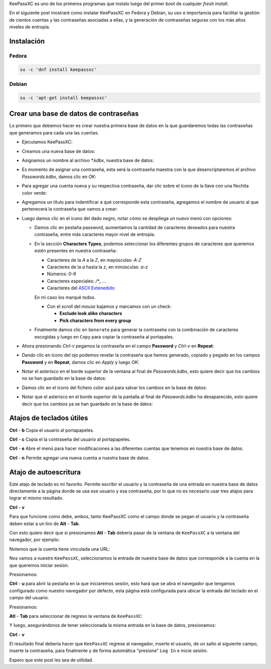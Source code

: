 .. title: KeePassXC, el administrador de contraseñas
.. slug: keepassxc-el-administrador-de-contrasenas
.. date: 2017-11-17 19:10:32 UTC-06:00
.. tags: debian, fc27, fedora, keepassxc, password
.. category: floss
.. link:
.. description: Un administrador de contraseñas libre y seguro.
.. type: text

KeePassXC es uno de los primeros programas que instalo luego del primer `boot`
de cualquier `fresh install`.

En el siguiente post mostraré como instalar KeePassXC en Fedora y Debian, su
uso e importancia para facilitar la gestión de cientos cuentas y las
contraseñas asociadas a ellas, y la generación de contraseñas seguras con los
más altos niveles de entropía.

.. TEASER_END

Instalación
===========

Fedora
------

.. code-block:: console

   su -c 'dnf install keepassxc'

Debian
------

.. code-block:: console

   su -c 'apt-get install keepassxc'

Crear una base de datos de contraseñas
======================================

Lo primero que debemos hacer es crear nuestra primera base de datos en la que
guardaremos todas las contraseñas que generamos para cada una las cuentas.

* Ejecutamos KeePassXC:

.. image:: /images/keepassxc/screenshot_from_2017-11-18_21-38-49.png
   :align: center

* Creamos una nueva base de datos:

.. image:: /images/keepassxc/screenshot_from_2017-11-18_21-31-18.png
   :align: center

* Asignamos un nombre al archivo `*.kdbx`, nuestra base de datos:

.. image:: /images/keepassxc/screenshot_from_2017-11-18_22-02-29.png
   :align: center

* Es momento de asignar una contraseña, esta será la contraseña maestra con la
  que desencriptaremos el archivo `Passwords.kdbx`, damos clic en `OK`:

.. image:: /images/keepassxc/screenshot_from_2017-11-18_22-09-07.png
   :align: center

* Para agregar una cuenta nueva y su respectiva contraseña, dar clic sobre el
  ícono de la llave con una flechita color verde:

.. image:: /images/keepassxc/screenshot_from_2017-11-20_16-37-51.png
   :align: center

* Agregamos un título para indentificar a qué corresponde esta contraseña,
  agregamos el nombre de usuario al que pertenecerá la contraseña que vamos a
  crear:

.. image:: /images/keepassxc/screenshot_from_2017-11-19_22-15-14.png
   :align: center

* Luego damos clic en el ícono del dado negro, notar cómo se despliega un nuevo
  menú con opciones:

  - Damos clic en pestaña password, aumentamos la cantidad de caracteres
    deseados para nuestra contraseña, entre más caracteres mayor nivel de
    entropía.

  - En la sección **Characters Types**, podemos seleccionar los diferentes
    grupos de caracteres que queremos estén presentes en nuestra contraseña:

    + Caracteres de la `A` a la `Z`, en mayúsculas: `A-Z`
    + Caracteres de la `a` hasta la `z`, en minúsculas: `a-z`
    + Números: `0-9`
    + Caracteres especiales: `/*_ ...`
    + Caracteres del `ASCII Extenedido <https://es.wikipedia.org/wiki/ASCII_extendido>`_

    En mi caso los marqué todos.

    + Con el `scroll` del `mouse` bajamos y marcamos con un check:

      * **Exclude look alike characters**
      * **Pick characters from every group**

  - Finalmente damos clic en ``Generate`` para generar la contraseña con la
    combinación de caracteres escogidas y luego en ``Copy`` para copiar la
    contraseña al portapales.

.. image:: /images/keepassxc/screenshot_from_2017-11-19_22-17-30.png
   :align: center

* Ahora presionando `Ctrl-v` pegamos la contraseña en el campo **Password** y
  `Ctrl-v` en **Repeat**:

.. image:: /images/keepassxc/screenshot_from_2017-11-19_22-18-18.png
   :align: center

* Dando clic en ícono del ojo podemos revelar la contraseña que hemos generado,
  copiado y pegado en los campos **Password** y en **Repeat**, damos clic en
  `Apply` y luego `OK`:

.. image:: /images/keepassxc/screenshot_from_2017-11-19_22-18-31.png
   :align: center

* Notar el asterisco en el borde superior de la ventana al final de
  `Passwords.kdbx`, esto quiere decir que los cambios no se han guardado en la
  base de datos:

.. image:: /images/keepassxc/screenshot_from_2017-11-19_22-18-58.png
   :align: center

* Damos clic en el ícono del fichero color azul para salvar los cambios en la
  base de datos:

.. image:: /images/keepassxc/screenshot_from_2017-11-22_16-21-04.png
   :align: center

* Notar que el asterisco en el borde superior de la pantalla al final de
  `Passwords.kdbx` ha desaparecido, esto quiere decir que los cambios ya se han
  guardado en la base de datos:

.. image:: /images/keepassxc/screenshot_from_2017-11-19_22-19-03.png
   :align: center

Atajos de teclados útiles
=========================

**Ctrl** - **b** Copia el usuario al portapapeles.

**Ctrl** - **c** Copia el la contraseña del usuario al portapapeles.

**Ctrl** - **e** Abre el menú para hacer modificaciones a las diferentes
cuentas que tenemos en nuestra base de datos.

**Ctrl** - **n** Permite agregar una nueva cuenta a nuestra base de datos.

Atajo de autoescritura
======================

Este atajo de teclado es mi favorito. Permite escribir el usuario y la
contraseña de una entrada en nuestra base de datos directamente a la página
donde se usa ese usuario y esa contraseña, por lo que no es necesario usar
tres atajos para lograr el mismo resultado.

**Ctrl** - **v**

Para que funcione como debe, ambos, tanto KeePassXC como el campo donde se
pegan el usuario y la contraseña deben estar a un tiro de **Alt** - **Tab**.

Con esto quiero decir que si presionamos **Atl** - **Tab** debería  pasar de
la ventana de ``KeePassXC`` a la ventana del navegador, por ejemplo:

Notemos que la cuenta tiene vinculada una URL:

.. image:: /images/keepassxc/screenshot_from_2017-11-22_15-56-04.png
   :align: center

Nos vamos a nuestro ``KeePassXC``, seleccionamos la entrada de nuestra base de
datos que corresponde a la cuenta en la que queremos iniciar sesión.

.. image:: /images/keepassxc/screenshot_from_2017-11-22_15-55-41.png
   :align: center

Presionamos:

**Ctrl** - **u** para abrir la pestaña en la que iniciaremos sesión, esto hará
que se abra el navegador que tengamos configurado como nuestro navegador por
defecto, esta página está configurada para ubicar la entrada del teclado en el
campo del usuario.

.. image:: /images/keepassxc/screenshot_from_2017-11-22_16-35-24.png
   :align: center

Presionamos:

**Atl** - **Tab** para seleccionar de regreso la ventana de ``KeePassXC``:

.. image:: /images/keepassxc/screenshot_from_2017-11-22_15-55-41.png
   :align: center



Y luego, asegurándonos de tener seleccionada la misma entrada en la base de
datos, presionamos:

**Ctrl** - **v**

.. image:: /images/keepassxc/screenshot_from_2017-11-22_17-01-06.png
   :align: center

El resultado final debería hacer que ``KeePassXC`` regrese al navegador,
inserte el usuario, de un salto al siguiente campo, inserte la contraseña, para
finalmente y de forma automática "presione" ``Log In`` e inicie sesión.

Espero que este post les sea de utilidad.
